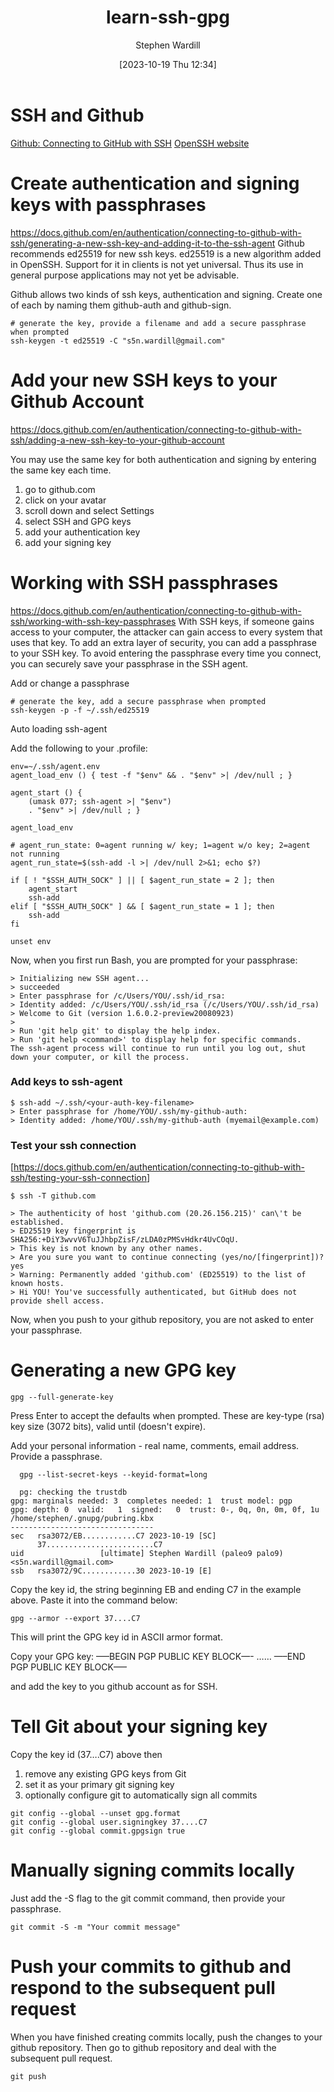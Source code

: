 #+title:      learn-ssh-gpg
#+date:       [2023-10-19 Thu 12:34]
#+filetags:   :keys:security:github:
#+identifier: 20231019T123436
#+author: Stephen Wardill

* SSH and Github
[[https://docs.github.com/en/authentication/connecting-to-github-with-ssh][Github: Connecting to GitHub with SSH]]
[[https://www.openssh.com/][OpenSSH website]]

* Create authentication and signing keys with passphrases

[[https://docs.github.com/en/authentication/connecting-to-github-with-ssh/generating-a-new-ssh-key-and-adding-it-to-the-ssh-agent]]
Github recommends ed25519 for new ssh keys. ed25519 is a new algorithm added
in OpenSSH. Support for it in clients is not yet universal. Thus its use
in general purpose applications may not yet be advisable.

Github allows two kinds of ssh keys, authentication and signing.
Create one of each by naming them github-auth and github-sign.

#+BEGIN_SRC shell
  # generate the key, provide a filename and add a secure passphrase when prompted
  ssh-keygen -t ed25519 -C "s5n.wardill@gmail.com"
#+END_SRC

* Add your new SSH keys to your Github Account
[[https://docs.github.com/en/authentication/connecting-to-github-with-ssh/adding-a-new-ssh-key-to-your-github-account]]

You may use the same key for both authentication and signing by entering the same key each time.

 1. go to github.com
 2. click on your avatar
 3. scroll down and select Settings
 4. select SSH and GPG keys
 5. add your authentication key
 6. add your signing key


* Working with SSH passphrases
[[https://docs.github.com/en/authentication/connecting-to-github-with-ssh/working-with-ssh-key-passphrases]]
With SSH keys, if someone gains access to your computer, the attacker can
gain access to every system that uses that key. To add an extra layer of
security, you can add a passphrase to your SSH key. To avoid entering the
passphrase every time you connect, you can securely save your passphrase
in the SSH agent.

**** Add or change a passphrase

#+BEGIN_SRC shell
  # generate the key, add a secure passphrase when prompted
  ssh-keygen -p -f ~/.ssh/ed25519
#+END_SRC

**** Auto loading ssh-agent
Add the following to your .profile:

#+BEGIN_SRC shell
  env=~/.ssh/agent.env
  agent_load_env () { test -f "$env" && . "$env" >| /dev/null ; }

  agent_start () {
      (umask 077; ssh-agent >| "$env")
      . "$env" >| /dev/null ; }

  agent_load_env

  # agent_run_state: 0=agent running w/ key; 1=agent w/o key; 2=agent not running
  agent_run_state=$(ssh-add -l >| /dev/null 2>&1; echo $?)

  if [ ! "$SSH_AUTH_SOCK" ] || [ $agent_run_state = 2 ]; then
      agent_start
      ssh-add
  elif [ "$SSH_AUTH_SOCK" ] && [ $agent_run_state = 1 ]; then
      ssh-add
  fi

  unset env
#+END_SRC

Now, when you first run Bash, you are prompted for your passphrase:

#+BEGIN_SRC
> Initializing new SSH agent...
> succeeded
> Enter passphrase for /c/Users/YOU/.ssh/id_rsa:
> Identity added: /c/Users/YOU/.ssh/id_rsa (/c/Users/YOU/.ssh/id_rsa)
> Welcome to Git (version 1.6.0.2-preview20080923)
>
> Run 'git help git' to display the help index.
> Run 'git help <command>' to display help for specific commands.
The ssh-agent process will continue to run until you log out, shut down your computer, or kill the process.
#+END_SRC

*** Add keys to ssh-agent

#+BEGIN_SRC shell
$ ssh-add ~/.ssh/<your-auth-key-filename>
> Enter passphrase for /home/YOU/.ssh/my-github-auth: 
> Identity added: /home/YOU/.ssh/my-github-auth (myemail@example.com)
#+END_SRC

*** Test your ssh connection
[https://docs.github.com/en/authentication/connecting-to-github-with-ssh/testing-your-ssh-connection]

#+BEGIN_SRC shell
$ ssh -T github.com

> The authenticity of host 'github.com (20.26.156.215)' can\'t be established.
> ED25519 key fingerprint is SHA256:+DiY3wvvV6TuJJhbpZisF/zLDA0zPMSvHdkr4UvCOqU.
> This key is not known by any other names.
> Are you sure you want to continue connecting (yes/no/[fingerprint])? yes
> Warning: Permanently added 'github.com' (ED25519) to the list of known hosts.
> Hi YOU! You've successfully authenticated, but GitHub does not provide shell access.
#+END_SRC

Now, when you push to your github repository, you are not asked to enter your passphrase.

* Generating a new GPG key
#+begin_src shell
  gpg --full-generate-key
#+end_src

Press Enter to accept the defaults when prompted. These are key-type (rsa) key
size (3072 bits), valid until (doesn't expire). 

Add your personal information - real name, comments, email address. Provide a passphrase.

#+begin_src shell
  gpg --list-secret-keys --keyid-format=long

  pg: checking the trustdb
gpg: marginals needed: 3  completes needed: 1  trust model: pgp
gpg: depth: 0  valid:   1  signed:   0  trust: 0-, 0q, 0n, 0m, 0f, 1u
/home/stephen/.gnupg/pubring.kbx
--------------------------------
sec   rsa3072/EB............C7 2023-10-19 [SC]
      37........................C7
uid                 [ultimate] Stephen Wardill (paleo9 palo9) <s5n.wardill@gmail.com>
ssb   rsa3072/9C............30 2023-10-19 [E]
#+end_src

Copy the key id, the string beginning EB and ending C7 in the example above.
Paste it into the command below:
#+begin_src shell
  gpg --armor --export 37....C7
#+end_src

This will print the GPG key id in ASCII armor format.

Copy your GPG key:
-----BEGIN PGP PUBLIC KEY BLOCK----
......
-----END PGP PUBLIC KEY BLOCK-----

and add the key to you github account as for SSH.

* Tell Git about your signing key

  Copy the key id (37....C7) above then
  1. remove any existing GPG keys from Git
  2. set it as your primary git signing key
  3. optionally configure git to automatically sign all commits
     
#+begin_src shell
  git config --global --unset gpg.format
  git config --global user.signingkey 37....C7
  git config --global commit.gpgsign true
#+end_src

* Manually signing commits locally
Just add the -S flag to the git commit command, then provide your passphrase.
#+begin_src shell
  git commit -S -m "Your commit message"
#+end_src

* Push your commits to github and respond to the subsequent pull request
When you have finished creating commits locally, push the changes to your
github repository. Then go to github repository and deal with the subsequent
pull request.

#+begin_src shell
  git push
#+end_src
